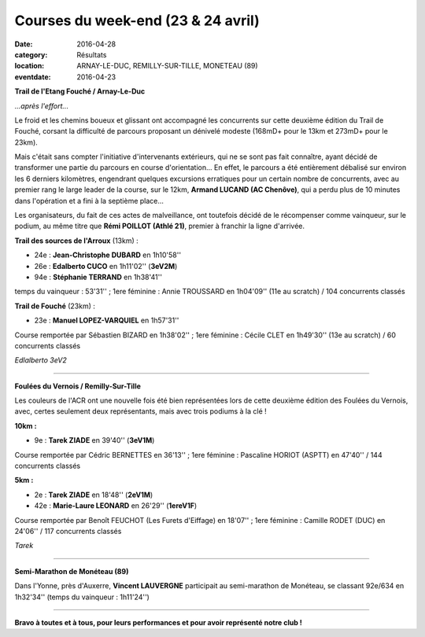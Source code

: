 Courses du week-end (23 & 24 avril)
===================================

:date: 2016-04-28
:category: Résultats
:location: ARNAY-LE-DUC, REMILLY-SUR-TILLE, MONETEAU (89)
:eventdate: 2016-04-23

**Trail de l'Etang Fouché / Arnay-Le-Duc**

.. image:: http://assets.acr-dijon.org/trfouche161.jpg

*...après l'effort...*

Le froid et les chemins boueux et glissant ont accompagné les concurrents sur cette deuxième édition du Trail de Fouché, corsant la difficulté de parcours proposant un dénivelé modeste (168mD+ pour le 13km et 273mD+ pour le 23km).

Mais c'était sans compter l'initiative d'intervenants extérieurs, qui ne se sont pas fait connaître, ayant décidé de transformer une partie du parcours en course d'orientation... En effet, le parcours a été entièrement débalisé sur environ les 6 derniers kilomètres, engendrant quelques excursions erratiques pour un certain nombre de concurrents, avec au premier rang le large leader de la course, sur le 12km, **Armand LUCAND (AC Chenôve)**, qui a perdu plus de 10 minutes dans l'opération et a fini à la septième place...

Les organisateurs, du fait de ces actes de malveillance, ont toutefois décidé de le récompenser comme vainqueur, sur le podium, au même titre que **Rémi POILLOT (Athlé 21)**, premier à franchir la ligne d'arrivée.

**Trail des sources de l'Arroux** (13km) :

- 24e : **Jean-Christophe DUBARD** en 1h10'58''
- 26e : **Edalberto CUCO** en 1h11'02'' (**3eV2M**)
- 94e : **Stéphanie TERRAND** en 1h38'41''

temps du vainqueur : 53'31'' ; 1ere féminine : Annie TROUSSARD en 1h04'09'' (11e au scratch) / 104 concurrents classés

**Trail de Fouché** (23km) :

- 23e : **Manuel LOPEZ-VARQUIEL** en 1h57'31''

Course remportée par Sébastien BIZARD en 1h38'02'' ; 1ere féminine : Cécile CLET en 1h49'30'' (13e au scratch) / 60 concurrents classés

.. image:: http://assets.acr-dijon.org/trfouche162.jpg

*Edlalberto 3eV2*

****

**Foulées du Vernois / Remilly-Sur-Tille**

Les couleurs de l'ACR ont une nouvelle fois été bien représentées lors de cette deuxième édition des Foulées du Vernois, avec, certes seulement deux représentants, mais avec trois podiums à la clé !

**10km :**

- 9e : **Tarek ZIADE** en 39'40'' (**3eV1M**)

Course remportée par Cédric BERNETTES en 36'13'' ; 1ere féminine : Pascaline HORIOT (ASPTT) en 47'40'' / 144 concurrents classés

**5km :**

- 2e : **Tarek ZIADE** en 18'48'' (**2eV1M**)
- 42e : **Marie-Laure LEONARD** en 26'29'' (**1ereV1F**)

Course remportée par Benoît FEUCHOT (Les Furets d'Eiffage) en 18'07'' ; 1ere féminine : Camille RODET (DUC) en 24'06'' / 117 concurrents classés

.. image:: http://assets.acr-dijon.org/podvernois2016.jpg

*Tarek*

****

**Semi-Marathon de Monéteau (89)**

.. image:: http://assets.acr-dijon.org/moneteau2016.jpg

Dans l'Yonne, près d'Auxerre, **Vincent LAUVERGNE** participait au semi-marathon de Monéteau, se classant 92e/634 en 1h32'34'' (temps du vainqueur : 1h11'24'')

****

**Bravo à toutes et à tous, pour leurs performances et pour avoir représenté notre club !**
